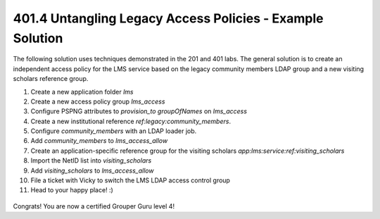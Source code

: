 
==========================================================
401.4 Untangling Legacy Access Policies - Example Solution
==========================================================

The following solution uses techniques demonstrated in the 201 and 401 labs.
The general solution is to create an independent access policy for the LMS
service based on the legacy community members LDAP group and a new visiting
scholars reference group.

#. Create a new application folder `lms`
#. Create a new access policy group `lms_access`
#. Configure PSPNG attributes to `provision_to` `groupOfNames` on `lms_access`
#. Create a new institutional reference `ref:legacy:community_members`.
#. Configure `community_members` with an LDAP loader job.
#. Add `community_members` to `lms_access_allow`
#. Create an application-specific reference group for the visiting scholars
   `app:lms:service:ref:visiting_scholars`
#. Import the NetID list into `visiting_scholars`
#. Add `visiting_scholars` to `lms_access_allow`
#. File a ticket with Vicky to switch the LMS LDAP access control group
#. Head to your happy place! :)

.. figure:: ../figures/401-lms-solution.png

Congrats! You are now a certified Grouper Guru level 4!
